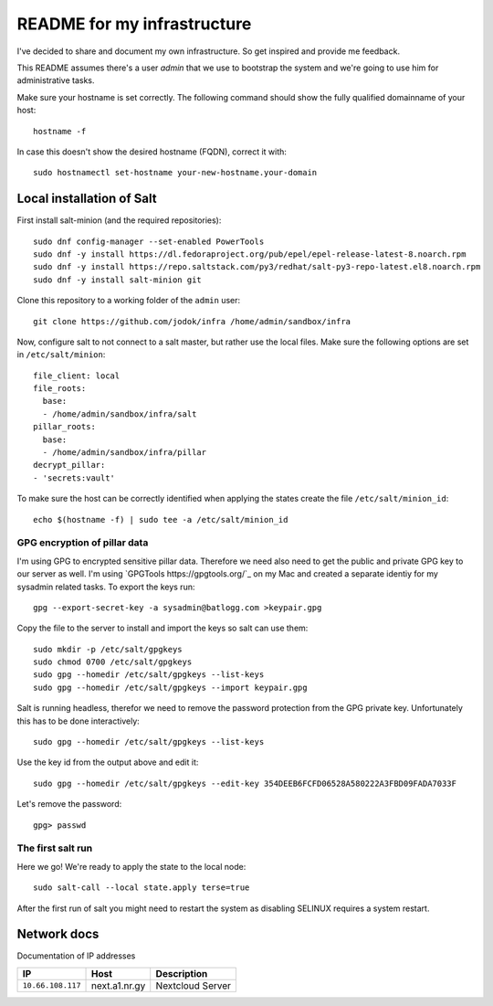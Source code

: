 ============================
README for my infrastructure
============================

I've decided to share and document my own infrastructure. So get inspired and
provide me feedback.

This README assumes there's a user `admin` that we use to bootstrap the system
and we're going to use him for administrative tasks.

Make sure your hostname is set correctly. The following command should show the
fully qualified domainname of your host::

  hostname -f

In case this doesn't show the desired hostname (FQDN), correct it with::

  sudo hostnamectl set-hostname your-new-hostname.your-domain

Local installation of Salt
==========================

First install salt-minion (and the required repositories)::

  sudo dnf config-manager --set-enabled PowerTools
  sudo dnf -y install https://dl.fedoraproject.org/pub/epel/epel-release-latest-8.noarch.rpm
  sudo dnf -y install https://repo.saltstack.com/py3/redhat/salt-py3-repo-latest.el8.noarch.rpm
  sudo dnf -y install salt-minion git

Clone this repository to a working folder of the ``admin`` user::

  git clone https://github.com/jodok/infra /home/admin/sandbox/infra

Now, configure salt to not connect to a salt master, but rather use the local
files. Make sure the following options are set in ``/etc/salt/minion``::

  file_client: local
  file_roots:
    base:
    - /home/admin/sandbox/infra/salt
  pillar_roots:
    base:
    - /home/admin/sandbox/infra/pillar
  decrypt_pillar:
  - 'secrets:vault'

To make sure the host can be correctly identified when applying the states
create the file ``/etc/salt/minion_id``::

  echo $(hostname -f) | sudo tee -a /etc/salt/minion_id

GPG encryption of pillar data
-----------------------------

I'm using GPG to encrypted sensitive pillar data. Therefore we need also need
to get the public and private GPG key to our server as well.
I'm using `GPGTools https://gpgtools.org/`_ on my Mac and created a separate
identiy for my sysadmin related tasks. To export the keys run::

  gpg --export-secret-key -a sysadmin@batlogg.com >keypair.gpg

Copy the file to the server to install and import the keys so salt can use them::

  sudo mkdir -p /etc/salt/gpgkeys
  sudo chmod 0700 /etc/salt/gpgkeys
  sudo gpg --homedir /etc/salt/gpgkeys --list-keys
  sudo gpg --homedir /etc/salt/gpgkeys --import keypair.gpg

Salt is running headless, therefor we need to remove the password protection from
the GPG private key. Unfortunately this has to be done interactively::

  sudo gpg --homedir /etc/salt/gpgkeys --list-keys

Use the key id from the output above and edit it::

  sudo gpg --homedir /etc/salt/gpgkeys --edit-key 354DEEB6FCFD06528A580222A3FBD09FADA7033F

Let's remove the password::

  gpg> passwd

The first salt run
------------------

Here we go! We're ready to apply the state to the local node::

  sudo salt-call --local state.apply terse=true

After the first run of salt you might need to restart the system as disabling
SELINUX requires a system restart.

Network docs
============

Documentation of IP addresses

=================== =========================== ===================================
IP                  Host                        Description
=================== =========================== ===================================
``10.66.108.117``   next.a1.nr.gy               Nextcloud Server
=================== =========================== ===================================
